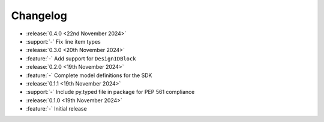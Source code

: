 Changelog
=========

- :release:`0.4.0 <22nd November 2024>`
- :support:`-` Fix line item types

- :release:`0.3.0 <20th November 2024>`
- :feature:`-` Add support for ``DesignIDBlock``

- :release:`0.2.0 <19th November 2024>`
- :feature:`-` Complete model definitions for the SDK

- :release:`0.1.1 <19th November 2024>`
- :support:`-` Include py.typed file in package for PEP 561 compliance

- :release:`0.1.0 <19th November 2024>`
- :feature:`-` Initial release
